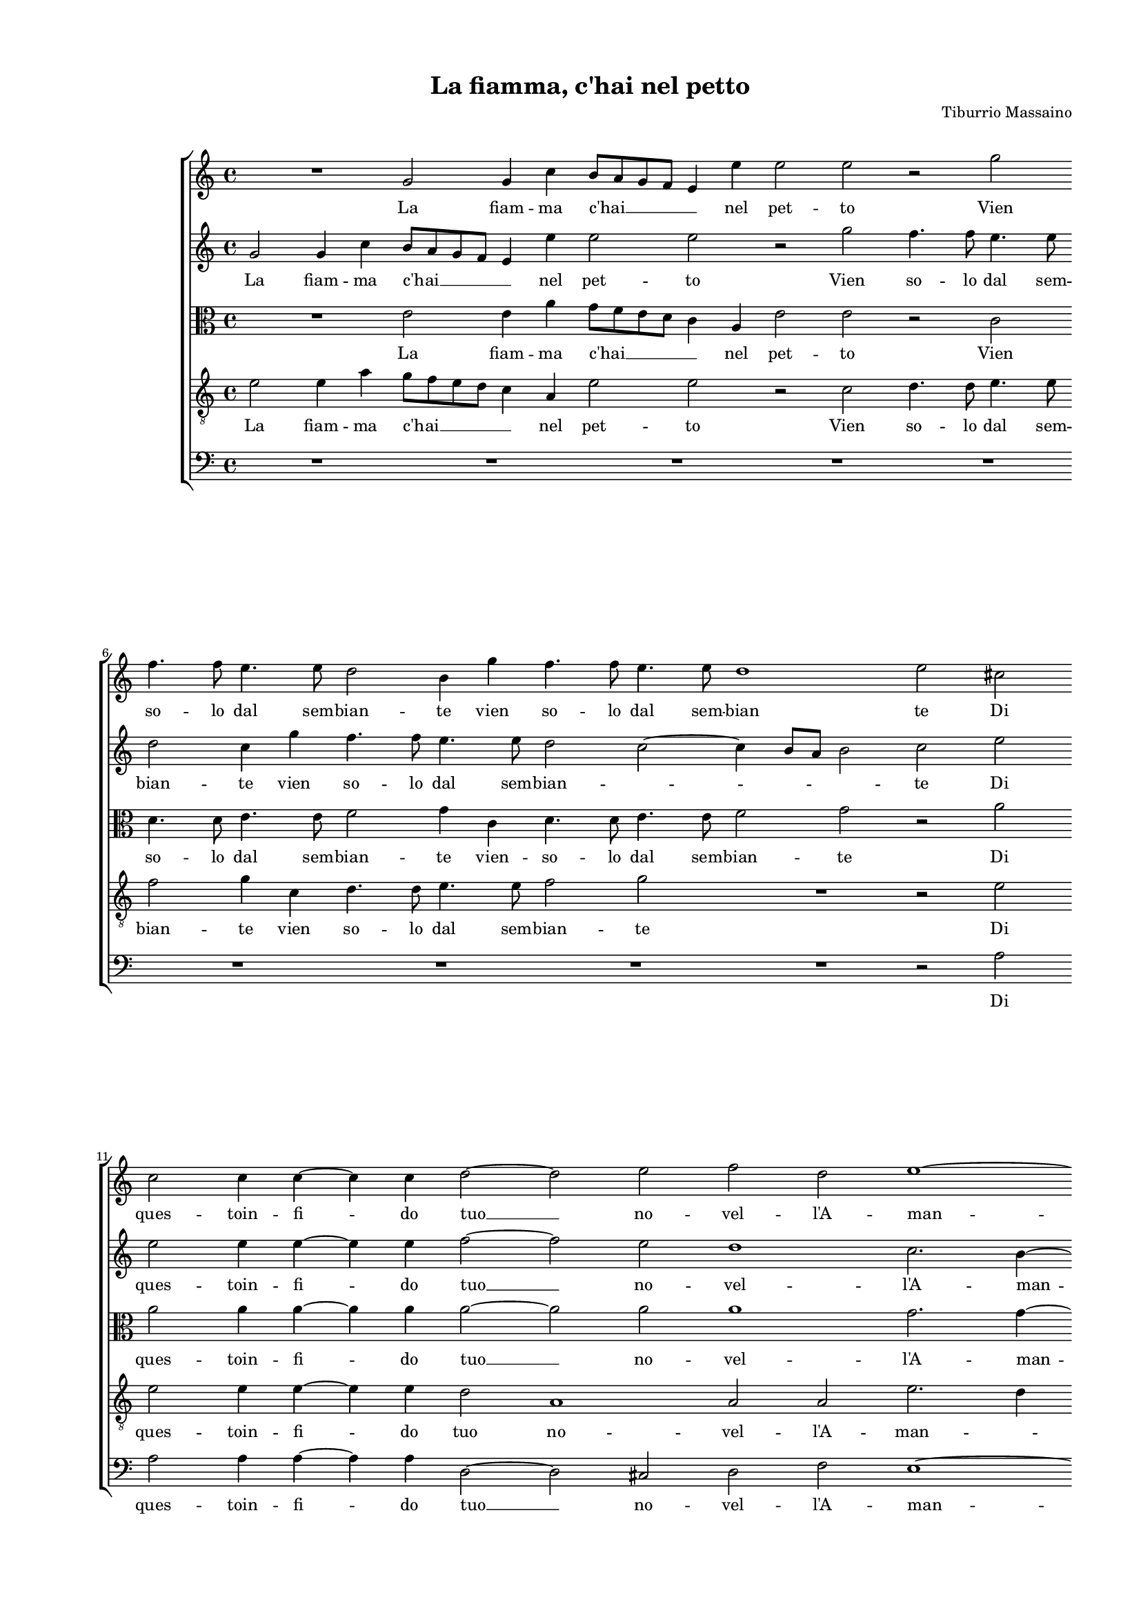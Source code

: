 
\version "2.18.2"

\header {
 
  composer = "Tiburrio Massaino"
  title = "La fiamma, c'hai nel petto"
}

#(set-global-staff-size 14.4039231496)
\paper {
  paper-width = 21.0\cm
  paper-height = 29.69\cm
  top-margin = 1.27\cm
  bottom-margin = 1.27\cm
  left-margin = 2.0\cm
  right-margin = 1.27\cm
  between-system-space = 1.53\cm
  page-top-space = 0.89\cm
}
\layout {
  \context {
    \Score
    skipBars = ##t
    autoBeaming = ##f
  }
}
PartPOneVoiceOne =  {
  \clef "treble" \key c \major \time 4/4 
  R1 \bar "dashed"
  g'2 g'4 c''4 \bar "dashed"
  b'8 [ a'8 g'8 f'8 ] e'4 e''4 \bar "dashed"
  e''2 e''2 \bar "dashed"
  r2 g''2 \bar "dashed"
  \break | % 6
  f''4. f''8 e''4. e''8 \bar "dashed"
  d''2 b'4 g''4 \bar "dashed"
  f''4. f''8 e''4. e''8 \bar "dashed"
  d''1 \bar "dashed"
  e''2 cis''2 \bar "dashed"
  \break | % 11
  c''2 c''4 c''4 ~  \bar "dashed"
  c''4 c''4 d''2 ~ \bar "dashed"
  d''2 e''2 \bar "dashed"
  f''2 d''2 \bar "dashed"
  e''1 ~ \bar "dashed"
  \pageBreak | % 16
  e''1 \bar "dashed"
  cis''1 \bar "dashed"
  r4 g''2 f''4 \bar "dashed"
  e''2 e''4 d''4 \bar "dashed"
  c''2. b'8 [ a'8 ] \bar "dashed"
  \break | % 21
  g'2 a'2 \bar "dashed"
  a'1 ~ \bar "dashed"
  a'1 \bar "dashed"
  a'1 \bar "dashed"
  r4 f''4 e''4 d''4 \bar "dashed"
  \break | % 26
  c''2 b'2 \bar "dashed"
  a'2 a'4 f''4 \bar "dashed"
  e''4 d''4 c''2 \bar "dashed"
  b'2 a'2 ~ \bar "dashed"
  a'2 gis'2 \bar "dashed"
  \pageBreak | % 31
  a'1 \bar "dashed"
  R1 \bar "dashed"
  R1 \bar "dashed"
  R1 \bar "dashed"
  R1 \bar "dashed"
  \break | % 36
  R1 \bar "dashed"
  r2 e''2 ~ \bar "dashed"
  e''4 c''4 c''2 \bar "dashed"
  d''1 \bar "dashed"
  e''2 c''2 ~ \bar "dashed"
  \break | % 41
  c''4 a'4 a'2 \bar "dashed"
  R1 \bar "dashed"
  R1 \bar "dashed"
  r2 a''2 \bar "dashed"
  g''4. f''8 e''4 a''4 \bar "dashed"
  \pageBreak | % 46
  g''4. f''8 e''2 \bar "dashed"
  R1 \bar "dashed"
  r2 r4 a''4 \bar "dashed"
  g''4. f''8 e''2 \bar "dashed"
  r4 a''4 g''4 f''4 \bar "dashed"
  \break | % 51
  e''4 d''4 e''2 \bar "dashed"
  fis''2 r4 d''4 \bar "dashed"
  d''4 e''2 d''4 \bar "dashed"
  cis''4 d''2 cis''4 \bar "dashed"
  d''2. d''4 \bar "dashed"
  \break | % 56
  g''4 f''4. f''8 d''4 \bar "dashed"
  d''1 \bar "dashed"
  d''1 \bar "dashed"
  r2 g''2 ~ \bar "dashed"
  g''4 e''8  d''8  c''2 \bar "dashed"
  \pageBreak | % 61
  R1 \bar "dashed"
  r2 c''2 ~ \bar "dashed"
  c''4 e''8  f''8  g''2 \bar "dashed"
  e''4 e''8  d''8  c''4 a'4 \bar "dashed"
  e''4 e''8  d''8  c''4 a'4 \bar "dashed"
  r2 e''2 \bar "dashed"
  \break | % 67
  d''1 \bar "dashed"
  e''1 \bar "dashed"
  r4 a''2 f''4 \bar "dashed"
  a''2 f''2 \bar "dashed"
  r4 d''4 d''4 a'4 \bar "dashed"
  bes'2 a'4 a'4 ~ \bar "dashed"
  \break | % 73
  a'4 a'4 a'2 \bar "dashed"
  g'4 f'4 e'2 \bar "dashed"
  R1 \bar "dashed"
  c''4 c''4 c''2 \bar "dashed"
  b'4 a'4 g'2 \bar "dashed"
  R1 \bar "dashed"
  \pageBreak | % 79
  r2 e''2 ~ \bar "dashed"
  e''4 e''4 e''2 \bar "dashed"
  d''4 c''4 b'2 \bar "dashed"
  r2 d''2 \bar "dashed"
  b'2 c''2 \bar "dashed"
  b'2 b'2 \bar "dashed"
  \break | % 85
  r4 e''4 e''4 b'4 \bar "dashed"
  c''8 [ d''8 e''8 f''8 ] g''4 g''4 \bar "dashed"
  r4 g''4 e''4. d''8 \bar "dashed"
  c''2. g'4 \bar "dashed"
  r2 r4 c''4 \bar "dashed"
  c''4 f''4 e''8 [ d''8 c''8 b'8 ] \bar "dashed"
  \break | % 91
  a'4. b'8 c''4 g'4 \bar "dashed"
  r4 c''4 c''4 f''4 \bar "dashed"
  e''8 [ d''8 c''8 b'8 ] a'2 \bar "dashed"
  b'2 c''4 b'8 [ a'8 ] \bar "dashed"
  gis'4 a'2 gis'4 \bar "dashed"
  a'1 ^\fermata \bar "|."
}

PartPOneVoiceOneLyricsOne =  \lyricmode {
  La fiam -- ma  c'hai   __ \skip4
  nel pet -- to Vien so -- lo dal sem -- bian -- te vien so -- lo dal
  sem -- bian te Di ques -- toin -- fi -- do  tuo   __ no -- vel --
   l'A  -- man -- te. Ma non  già  da  l'in  -- ter -- \skip4 \skip4 no
  co -- re do  v'ha  ri -- cet -- to Ge -- lo do --  v'ha  ri -- cet
  -- to Ge -- \skip4 lo Ve -- di tu las -- sa Ve -- di tu o -- ve ti
  sei o -- ve ti sei o -- ve ti sei o -- ve ti sei tras -- la -- ta
  Cre -- den -- does -- ser a -- ma -- \skip4 ta? Cre -- den -- does --
  ser a -- ma -- ta?  Deh   __ che tra -- se  Deh   __ che tra -- se for -- se ti scher
  -- ne for -- se ti scher -- ne e di -- ce Ec -- co Ec -- co  c'hà  me
  sol -- li -- ce  il   __ bel lau -- ro sec -- car il bel lau -- ro
  sec -- car  il   __ bel lau -- ro sec -- car lau -- ro che sfac --
  cio Col fin -- to fo -- \skip4 co Col fin -- to fo -- co e col non
  fin -- to ghiac -- \skip4 cio e col non fin -- to ghiac -- \skip4
  \skip4 \skip4 \skip4 \skip4  cio. 
}
PartPTwoVoiceOne =  {
  \clef "treble" \key c \major \time 4/4 
  g'2 g'4 c''4 \bar "dashed"
  b'8 [ a'8 g'8 f'8 ] e'4 e''4 \bar "dashed"
  e''2 e''2 \bar "dashed"
  r2 g''2 \bar "dashed"
  f''4. f''8 e''4. e''8 \bar "dashed"
  \break | % 6
  d''2 c''4 g''4 \bar "dashed"
  f''4. f''8 e''4. e''8 \bar "dashed"
  d''2 c''2 ~ \bar "dashed"
  c''4 b'8 [ a'8 ] b'2 \bar "dashed"
  c''2 e''2 \bar "dashed"
  \break | % 11
  e''2 e''4 e''4 ~ \bar "dashed"
  e''4 e''4 f''2 ~ \bar "dashed"
  f''2 e''2 \bar "dashed"
  d''1 \bar "dashed"
  c''2. b'4 ~ \bar "dashed"
  \pageBreak | % 16
  b'8 [ a'8 ] a'2 gis'4 \bar "dashed"
  a'1 \bar "dashed"
  R1 \bar "dashed"
  r4 g''2 f''4 \bar "dashed"
  e''2 e''4 d''4 \bar "dashed"
  \break | % 21
  c''2. d''4 \bar "dashed"
  e''2 e''2 \bar "dashed"
  f''1 \bar "dashed"
  e''1 \bar "dashed"
  R1 \bar "dashed"
  \break | % 26
  r4 f''4 e''4 d''4 \bar "dashed"
  c''4. b'8 a'2 ~ \bar "dashed"
  a'2 e''2 \bar "dashed"
  e''1 ~ \bar "dashed"
  e''1 \bar "dashed"
  \pageBreak | % 31
  cis''4 e''4 e''2 \bar "dashed"
  e''4 e''2 fis''4 \bar "dashed"
  f''1 \bar "dashed"
  g''1 \bar "dashed"
  c''1 \bar "dashed"
  \break | % 36
  d''1  \bar "dashed"
  e''1 \bar "dashed"
  R1 \bar "dashed"
  R1 \bar "dashed"
  r2 e''2 ~ \bar "dashed"
  \break | % 41
  e''4 c''4 c''2 \bar "dashed"
  d''1 ~ \bar "dashed"
  d''1 \bar "dashed"
  cis''1 \bar "dashed"
  R1 \bar "dashed"
  \pageBreak | % 46
  r2 r4 a''4 \bar "dashed"
  g''4. f''8 e''4 a''4 \bar "dashed"
  g''4. f''8 e''2 \bar "dashed"
  r2 r4 a''4 \bar "dashed"
  g''4 f''4 e''4 d''4 \bar "dashed"
  \break | % 51
  cis''4 d''2 cis''4 \bar "dashed"
  d''2 r4 fis''4 \bar "dashed"
  g''2. f''4 \bar "dashed"
  e''4 f''4 e''2 \bar "dashed"
  d''2 r4 b'4 \bar "dashed"
  \break | % 56
  c''2. b'4 \bar "dashed"
  a'4 g'4 a'2 \bar "dashed"
  b'1 \bar "dashed"
  c''2. e''8  f''8  \bar "dashed"
  g''1 \bar "dashed"
  \pageBreak | % 61
  R1 \bar "dashed"
  R1 \bar "dashed"
  c''2. e''8  f''8  \bar "dashed"
  g''2 e''4 e''8  d''8  \bar "dashed"
  c''4 a'4 e''4 e''8  d''8  \bar "dashed"
  c''4 a'4 r4 a'4 \bar "dashed"
  \break | % 67
  a'1 \bar "dashed"
  a'1 \bar "dashed"
  R1 \bar "dashed"
  r4 f''2 d''4 \bar "dashed"
  f''2 d''2 \bar "dashed"
  r4 d''4 cis''4 cis''4 \bar "dashed"
  \break | % 73
  d''2 d''2 \bar "dashed"
  r4 c''2 c''4 \bar "dashed"
  c''2 d''2 \bar "dashed"
  e''2 a'2 \bar "dashed"
  r2 e''2 ~ \bar "dashed"
  e''4 e''4 e''2 \bar "dashed"
  \pageBreak | % 79
  d''4 c''4 b'2 \bar "dashed"
  R1 \bar "dashed"
  r2 g''2 \bar "dashed"
  e''2 f''2 \bar "dashed"
  e''2 e''2 \bar "dashed"
  r4 e''4 e''4 b'4 \bar "dashed"
  \break | % 85
  c''8 [ d''8 e''8 f''8 ] g''4 g''4 \bar "dashed"
  r4 g''4 e''4. d''8 \bar "dashed"
  c''2. g'4 \bar "dashed"
  r2 r4 c''4 \bar "dashed"
  c''4 f''4 e''8 [ d''8 c''8 b'8 ] \bar "dashed"
  a'4. b'8 c''2 \bar "dashed"
  \break | % 91
  c''2 r4 c''4 \bar "dashed"
  c''4 f''4 e''8 [ d''8 c''8 b'8 ] \bar "dashed"
  c''4. d''8 e''2 ~ \bar "dashed"
  e''2 e''2 \bar "dashed"
  e''1 \bar "dashed"
  cis''1 ^\fermata \bar "|."
}

PartPTwoVoiceOneLyricsOne =  \lyricmode {
  La fiam -- ma  c'hai   __ \skip4
  nel pet -- to Vien so -- lo dal sem -- bian -- te vien so -- lo dal
  sem -- bian -- \skip4 \skip4 \skip4 te Di ques -- toin -- fi -- do
   tuo   __ no -- vel --  l'A  -- man -- \skip4 \skip4 te. Ma non  già 
  da  l'in  -- ter -- \skip4 \skip4 no co -- re do  v'ha  ri -- cet --
  to Ge -- lo Ge -- lo che vin -- ce col suo fred -- doil ver --
  \skip4 no. Ve -- di tu las -- sa o -- ve ti sei o -- ve ti sei o --
  ve ti sei tras -- la -- \skip4 \skip4 ta Cre -- den -- does -- ser a
  -- ma -- ta? Cre -- den -- does -- ser a -- ma -- ta? Deh che tra -- se Deh
  tra -- che se for -- se ti scher -- ne for -- se ti scher -- ne e di -- ce Ec --
  co Ec -- co  c'hà  me sol -- li -- ce il bel lau -- ro sec -- car
   il   __ bel lau -- ro sec -- car lau -- ro che sfac -- cio Col fin
  -- to fo -- \skip4 co Col fin -- to fo -- co e col non fin -- to
  ghiac -- \skip4 cio e col non fin -- \skip4 \skip4 \skip4 to ghiac
  --  cio. 
}
PartPThreeVoiceOne =  {
  \clef "alto" \key c \major \time 4/4 
  R1 \bar "dashed"
  e'2 e'4 a'4 \bar "dashed"
  g'8 [ f'8 e'8 d'8 ] c'4 a4 \bar "dashed"
  e'2 e'2 \bar "dashed"
  r2 c'2 \bar "dashed"
  \break | % 6
  d'4. d'8 e'4. e'8 \bar "dashed"
  f'2 g'4 c'4 \bar "dashed"
  d'4. d'8 e'4. e'8 \bar "dashed"
  f'2 g'2 \bar "dashed"
  r2 a'2 \bar "dashed"
  \break | % 11
  a'2 a'4 a'4 ~ \bar "dashed"
  a'4 a'4 a'2 ~ \bar "dashed"
  a'2 a'2 \bar "dashed"
  a'1 \bar "dashed"
  g'2. g'4 ~ \bar "dashed"
  \pageBreak | % 16
  g'8 [ f'8 e'8 d'8 ] e'2 \bar "dashed"
  e'4 e'2 a'4 \bar "dashed"
  g'2 r2 \bar "dashed"
  r4 c''2 a'4 \bar "dashed"
  c''4 c'2 d'4 \bar "dashed"
  \break | % 21
  e'2 e'4 d'4 \bar "dashed"
  c'2. b4 \bar "dashed"
  a1 \bar "dashed"
  a2 r4 a'4 \bar "dashed"
  g'4 f'4 g'2 \bar "dashed"
  \break | % 26
  a'2 e'2 ~ \bar "dashed"
  e'4 c'4 r2 \bar "dashed"
  r2 r4 a'4 \bar "dashed"
  g'4 f'4 e'4 d'4 \bar "dashed"
  c'4 b8 [ a8 ] b2 \bar "dashed"
  \pageBreak | % 31
  a4 a'4 a'2 \bar "dashed"
  a'4 a'2 a'4 \bar "dashed"
  b'1 ~ \bar "dashed"
  b'2 e'2 \bar "dashed"
  a'1 ~ \bar "dashed"
  \break | % 36
  a'1 \bar "dashed"
  gis'1 \bar "dashed"
  r4 a'2 f'4 \bar "dashed"
  f'2 g'2 ~ \bar "dashed"
  g'2 a'2 \bar "dashed"
  \break | % 41
  r2 f'2 ~ \bar "dashed"
  f'4 d'4 d'2 \bar "dashed"
  d'1 \bar "dashed"
  e'1 \bar "dashed"
  r2 a2 \bar "dashed"
  \pageBreak | % 46
  b2 cis'2 \bar "dashed"
  d'4 g4 a4 a4 \bar "dashed"
  r2 r4 a4 \bar "dashed"
  b2 cis'2 \bar "dashed"
  d'2 g2 \bar "dashed"
  \break | % 51
  a1 \bar "dashed"
  d'2 a'2 \bar "dashed"
  g'4 e'4. e'8 a'4 \bar "dashed"
  a'1 \bar "dashed"
  fis'2 r4 g'4 \bar "dashed"
  \break | % 56
  g'4 a'2 g'4 \bar "dashed"
  fis'4 g'2 fis'4 \bar "dashed"
  g'1 \bar "dashed"
  e'2 c'2 ~ \bar "dashed"
  c'4 e'8  f'8  g'2 \bar "dashed"
  \pageBreak | % 61
  e'4 e'8  d'8  c'4 a4 \bar "dashed"
  e'4 e'8  d'8  c'4 a4 \bar "dashed"
  R1 \bar "dashed"
  R1 \bar "dashed"
  R1 \bar "dashed"
  e'1 \bar "dashed"
  \break | % 67
  f'1 \bar "dashed"
  e'4 c''2 a'4 \bar "dashed"
  c''2 a'2 \bar "dashed"
  r2 r4 a'4 \bar "dashed"
  d'2 a'2 \bar "dashed"
  g'4 d'4 r2 \bar "dashed"
  \break | % 73
  R1 \bar "dashed"
  R1 \bar "dashed"
  r2 r4 a'4 ~ \bar "dashed"
  a'4 a'4 a'2 \bar "dashed"
  g'4 f'4 e'2 \bar "dashed"
  c''4 c''4 c''2 \bar "dashed"
  \pageBreak | % 79
  b'4 a'4 gis'2 \bar "dashed"
  r2 a'2 \bar "dashed"
  fis'2 g'2 \bar "dashed"
  a'2. b'4 ~ \bar "dashed"
  b'4 a'4 a'2 ~ \bar "dashed"
  a'2 gis'2 \bar "dashed"
  \break | % 85
  a'2 r2 \bar "dashed"
  r4 e'4 e'4 b4 \bar "dashed"
  c'8 [ d'8 e'8 f'8 ] g'4 e'4 \bar "dashed"
  e'4 a'4 g'8 [ f'8 e'8 d'8 ] \bar "dashed"
  c'4. d'8 e'2 \bar "dashed"
  e'2 r4 e'4 \bar "dashed"
  \break | % 91
  e'4 a'4 g'8 [ f'8 e'8 d'8 ] \bar "dashed"
  c'4. d'8 e'4 a4 \bar "dashed"
  r4 a'4 a'4 c''4 \bar "dashed"
  b'8 [ a'8 g'8 f'8 ] e'2 ~ \bar "dashed"
  e'4 e'4 e'2 \bar "dashed"
  e'1 ^\fermata \bar "|."
}

PartPThreeVoiceOneLyricsOne =  \lyricmode {
  La fiam -- ma  c'hai   __ \skip4
  nel pet -- to Vien so -- lo dal sem -- bian -- te vien -- so -- lo
  dal sem -- bian -- te Di ques -- toin -- fi -- do  tuo   __ no --
  vel --  l'A  -- man -- \skip4 te. Ma non  già  Ma non  già  da --
   l'in  -- ter -- \skip4 \skip4 \skip4 no co -- re do  v'ha  ri --
  cet -- to Ge -- lo do  v'ha  ri -- cet -- to Ge -- \skip4 \skip4 lo
  che vin -- ce col suo fred -- doil ver -- no. Ve -- di tu las -- sa
  Ve -- di tu las -- sa o -- ve ti sei tras -- la -- ta o -- ve ti sei
  tras -- la -- ta Cre -- den -- does -- ser a -- ma -- ta? Cre -- den
  -- does -- ser a -- ma -- \skip4 ta? Deh  Deh   __ che tra -- se for -- se ti --
  scher -- ne for -- se ti scher -- ne e di -- ce Ec -- co Ec -- co
   ch'à  me sol -- li -- ce  il   __ bel lau -- ro sec -- car il bel
  lau -- ro sec -- car lau -- ro che sfac --  cio   __ lau --  ro   __
  che cio Col fin -- to fo -- \skip4 coe col non fin --  to   __ __
  ghiac -- \skip4 cio e col non fin --  to   __ __ ghiac -- \skip4 cio e col non fin
  -- \skip4 to ghiac --  cio. 
}
PartPFourVoiceOne =  {
  \clef "treble_8" \key c \major \time 4/4 
  e'2 e'4 a'4 \bar "dashed"
  g'8 [ f'8 e'8 d'8 ] c'4 a4 \bar "dashed"
  e'2 e'2 \bar "dashed"
  r2 c'2 \bar "dashed"
  d'4. d'8 e'4. e'8 \bar "dashed"
  \break | % 6
  f'2 g'4 c'4 \bar "dashed"
  d'4. d'8 e'4. e'8 \bar "dashed"
  f'2 g'2 \bar "dashed"
  R1 \bar "dashed"
  r2 e'2 \bar "dashed"
  \break | % 11
  e'2 e'4 e'4 ~ \bar "dashed"
  e'4 e'4 d'2 \bar "dashed"
  a1 \bar "dashed"
  a2 a2 \bar "dashed"
  e'2. d'4 \bar "dashed"
  \pageBreak | % 16
  c'4 b8 [ a8 ] b2 \bar "dashed"
  a1 \bar "dashed"
  r4 e'2 a'4 \bar "dashed"
  g'2 e'4 a'4 \bar "dashed"
  a'4 a'4 g'2 \bar "dashed"
  \break | % 21
  c'4 g'2 f'4 \bar "dashed"
  e'2 e'2 \bar "dashed"
  d'1 \bar "dashed"
  cis'1 \bar "dashed"
  R1 \bar "dashed"
  \break | % 26
  R1 \bar "dashed"
  r4 f'4 e'4 d'4 \bar "dashed"
  c'4 b4 a8 [ b8 c'8 d'8 ] \bar "dashed"
  e'1 \bar "dashed"
  e'1 \bar "dashed"
  \pageBreak | % 31
  r4 cis'4 cis'2 \bar "dashed"
  c'4 c'2 d'4 \bar "dashed"
  dis'1 \bar "dashed"
  e'2 c'2 ~ \bar "dashed"
  c'4 b4 a4 g4 \bar "dashed"
  \break | % 36
  a1 \bar "dashed"
  b1 \bar "dashed"
  R1 \bar "dashed"
  R1 \bar "dashed"
  R1 \bar "dashed"
  \break | % 41
  a'2. f'4 \bar "dashed"
  f'1 \bar "dashed"
  g'1 \bar "dashed"
  a'2 r4 a4 \bar "dashed"
  b2 cis'2 \bar "dashed"
  \pageBreak | % 46
  d'4 g4 a4 a4 \bar "dashed"
  r2 r4 a4 \bar "dashed"
  b2 cis'2 \bar "dashed"
  d'4 g4 a4 a4 \bar "dashed"
  R1 \bar "dashed"
  \break | % 51
  R1 \bar "dashed"
  r2 r4 d'4 \bar "dashed"
  b4 c'4. c'8 d'4 \bar "dashed"
  a1 \bar "dashed"
  d'2 r4 d'4 \bar "dashed"
  \break | % 56
  e'8 [ d'8 c'8 b8 ] a4 d'4 ~ \bar "dashed"
  d'8  c'8 b4 a2 \bar "dashed"
  g1 \bar "dashed"
  g'2. e'8  d'8  \bar "dashed"
  c'2 e'4 e'8  d'8  \bar "dashed"
  \pageBreak | % 61
  c'4 a4 e'4 e'8  d'8  \bar "dashed"
  c'4 b4 r2 \bar "dashed"
  R1 \bar "dashed"
  R1 \bar "dashed"
  R1 \bar "dashed"
  r2 cis'2 \bar "dashed"
  \break | % 67
  d'1 \bar "dashed"
  cis'4 e'2 cis'4 \bar "dashed"
  R1 \bar "dashed"
  r4 a'2 f'4 \bar "dashed"
  a'2 fis'2 \bar "dashed"
  r4 g'4 e'4 e'4 \bar "dashed"
  \break | % 73
  f'1 \bar "dashed"
  e'4 a'2 a'4 \bar "dashed"
  a'2 g'4 f'4 \bar "dashed"
  e'4 e'2 c'4 \bar "dashed"
  d'2 e'2 \bar "dashed"
  a1 \bar "dashed"
  \pageBreak | % 79
  r2 e'2 ~ \bar "dashed"
  e'2 cis'2 \bar "dashed"
  d'2 e'2 \bar "dashed"
  e'2 d'2 \bar "dashed"
  g2 a2 \bar "dashed"
  b1 \bar "dashed"
  \break | % 85
  a2 r2 \bar "dashed"
  r4 c'4 c'4 g4 \bar "dashed"
  a8 [ b8 c'8 d'8 ] e'4 e'4 \bar "dashed"
  r2 r4 e'4 \bar "dashed"
  e'4 a'4 g'8 [ f'8 e'8 d'8 ] \bar "dashed"
  c'2. a4 \bar "dashed"
  \break | % 91
  a4 f4 c'4. d'8 \bar "dashed"
  e'4 a4 r2 \bar "dashed"
  r4 e'4 e'4 a'4 \bar "dashed"
  g'8 [ f'8 e'8 d'8 ] c'4 c'4 \bar "dashed"
  b1 \bar "dashed"
  a1 ^\fermata \bar "|."
}

PartPFourVoiceOneLyricsOne =  \lyricmode {
  La fiam -- ma  c'hai   __ \skip4
  nel pet -- to Vien so -- lo dal sem -- bian -- te vien so -- lo dal
  sem -- bian -- te Di ques -- toin -- fi -- do tuo no -- vel --  l'A 
  -- man -- \skip4 \skip4 \skip4 \skip4 te. Ma non  già  da  l'in  --
  ter -- no co -- re da  l'in  -- ter -- no co -- re do  v'ha  ri --
  vet -- to Ge -- \skip4 lo che vin -- ce col suo fred -- doil ver --
  \skip4 \skip4 \skip4 \skip4 no. Ve -- di tu las -- sa o -- ve ti sei
  tras -- la -- ta o -- ve ti sei tras -- la -- ta Cre -- den -- does
  -- ser a -- ma -- ta? Cre -- den -- \skip4 does -- ser a -- ma -- ta? Deh
  che tra -- se for -- se ti scher -- ne for -- se ti  scher -- ne e di -- ce Ec --
  co Ec -- co Ec -- co  c'hà  me sol -- li -- ce il bel lau -- ro sec
  -- car lau -- ro che sfac -- cio lau -- ro che sfac -- cio lau -- ro
  che sfac -- cio -- Col fin -- to fo -- \skip4 co e col non fin -- to
  e col non fin -- to ghiac -- cio e col non fin -- \skip4 to ghiac --
   cio. 
}
PartPFiveVoiceOne =  {
  \clef "bass" \key c \major \time 4/4 
  R1 \bar "dashed"
  R1 \bar "dashed"
  R1 \bar "dashed"
  R1 \bar "dashed"
  R1 \bar "dashed"
  \break | % 6
  R1 \bar "dashed"
  R1 \bar "dashed"
  R1 \bar "dashed"
  R1 \bar "dashed"
  r2 a2 \bar "dashed"
  \break | % 11
  a2 a4 a4 ~ \bar "dashed"
  a4 a4 d2 ~ \bar "dashed"
  d2 cis2 \bar "dashed"
  d2 f2 \bar "dashed"
  e1 ~ \bar "dashed"
  \pageBreak | % 16
  e1 \bar "dashed"
  a1 \bar "dashed"
  r4 c'2 a4 \bar "dashed"
  c'4 c2 d4 \bar "dashed"
  a2 c'2 ~ \bar "dashed"
  \break | % 21
  c'4 b4 a2 ~ \bar "dashed"
  a2 a2 \bar "dashed"
  d1 \bar "dashed"
  a1 \bar "dashed"
  r4 d'4 c'4 b4 \bar "dashed"
  \break | % 26
  a2 gis2 \bar "dashed"
  a1 ~ \bar "dashed"
  a1 \bar "dashed"
  e1 ~ \bar "dashed"
  e1 \bar "dashed"
  \pageBreak | % 31
  r4 a4 a2 \bar "dashed"
  a4 a2 d'4 \bar "dashed"
  b1 \bar "dashed"
  e1 \bar "dashed"
  f1 ~ \bar "dashed"
  \break | % 36
  f1 \bar "dashed"
  e1 \bar "dashed"
  R1 \bar "dashed"
  R1 \bar "dashed"
  c'2. a4 \bar "dashed"
  \break | % 41
  a1 \bar "dashed"
  bes1 ~ \bar "dashed"
  bes1 \bar "dashed"
  a1 \bar "dashed"
  R1 \bar "dashed"
  \pageBreak | % 46
  r2 r4 a4 \bar "dashed"
  b2 cis'2 \bar "dashed"
  d'4 g4 a4 a4 \bar "dashed"
  R1 \bar "dashed"
  R1 \bar "dashed"
  \break | % 51
  R1 \bar "dashed"
  R1 \bar "dashed"
  R1 \bar "dashed"
  R1 \bar "dashed"
  r2 r4 g4 \bar "dashed"
  \break | % 56
  e4 f4. f8 g4 \bar "dashed"
  d1 \bar "dashed"
  g1 \bar "dashed"
  c1 ~ \bar "dashed"
  c1 \bar "dashed"
  \pageBreak | % 61
  \clef "tenor" c'2. e'8  f'8  \bar "dashed"
  g'2 e'4 e'8  d'8  \bar "dashed"
  c'4 a4 e'4 e'8  d'8  \bar "dashed"
  c'4 b4 r2 \bar "dashed"
  R1 \bar "dashed"
  a1 \bar "dashed"
  \break | % 67
  d1 \bar "dashed"
  a1 \bar "dashed"
  r4 f'2 d'4 \bar "dashed"
  f'2 d'2 \bar "dashed"
  \clef "bass" r2 d'2 \bar "dashed"
  g2 a2 \bar "dashed"
  \break | % 73
  d1 \bar "dashed"
  a1 ~ \bar "dashed"
  a1 ~ \bar "dashed"
  a1 \bar "dashed"
  r2 c'2 ~ \bar "dashed"
  c'4 c'4 c'2 \bar "dashed"
  \pageBreak | % 79
  d'2 e'2 \bar "dashed"
  a1 \bar "dashed"
  r2 e2 \bar "dashed"
  cis2 d2 \bar "dashed"
  e1 \bar "dashed"
  e1 \bar "dashed"
  \break | % 85
  r4 c'4 c'4 g4 \bar "dashed"
  a8 [ b8 c'8 d'8 ] e'4 e'4 \bar "dashed"
  r2 c'2 \bar "dashed"
  c'4 f'4 e'8 [ d'8 c'8 b8 ] \bar "dashed"
  a4. b8 c'2 ~ \bar "dashed"
  c'4 a4 r4 c'4 \bar "dashed"
  \break | % 91
  c'4 f'4 e'8 [ d'8 c'8 b8 ] \bar "dashed"
  a1 ~ \bar "dashed"
  a2 a2 \bar "dashed"
  e1 ~ \bar "dashed"
  e1 \bar "dashed"
  a1 ^\fermata \bar "|."
}

PartPFiveVoiceOneLyricsOne =  \lyricmode {
  Di ques -- toin -- fi -- do
   tuo   __ no -- vel --  l'A  -- man -- te. Ma non  già  Ma non  già 
   da   __  l'in  -- ter -- no co -- re do --  v'ha  ri -- cet -- to
  Ge --  lo   __ che vin -- ce col suo fred -- doil ver -- no. Ve -- di
  tu las -- sa o -- ve ti sei tras -- la -- ta Cre -- den -- does --
  ser a -- ma -- ta?  Deh   __ Deh che tra -- se for -- se ti scher -- ne for --
  se ti scher -- ne e di -- ce Ec -- co Ec -- co  c'hà  me sol -- li --
   ce   __  il   __ bel lau -- ro sec -- car lau -- ro che sfac -- cio
  Col fin -- to fo -- \skip4 co e col non fin --  to   __ __ ghiac -- \skip4
  cio e col non fin -- \skip4 to ghiac --  cio. 
}

% The score definition
\score {
  <<
   
        \new StaffGroup <<
          \new Staff <<
            \context Staff <<
              \context Voice = "PartPOneVoiceOne" { \PartPOneVoiceOne }
              \new Lyrics \lyricsto "PartPOneVoiceOne" \PartPOneVoiceOneLyricsOne
            >>
          >>
          \new Staff <<
            \context Staff <<
              \context Voice = "PartPTwoVoiceOne" { \PartPTwoVoiceOne }
              \new Lyrics \lyricsto "PartPTwoVoiceOne" \PartPTwoVoiceOneLyricsOne
            >>
          >>
          \new Staff <<
            \context Staff <<
              \context Voice = "PartPThreeVoiceOne" { \PartPThreeVoiceOne }
              \new Lyrics \lyricsto "PartPThreeVoiceOne" \PartPThreeVoiceOneLyricsOne
            >>
          >>
          \new Staff <<
            \context Staff <<
              \context Voice = "PartPFourVoiceOne" { \PartPFourVoiceOne }
              \new Lyrics \lyricsto "PartPFourVoiceOne" \PartPFourVoiceOneLyricsOne
            >>
          >>
          \new Staff <<
            \context Staff <<
              \context Voice = "PartPFiveVoiceOne" { \PartPFiveVoiceOne }
              \new Lyrics \lyricsto "PartPFiveVoiceOne" \PartPFiveVoiceOneLyricsOne
            >>
          >>

        >>

    

  >>
  \layout {}
  % To create MIDI output, uncomment the following line:
  %  \midi {}
}

